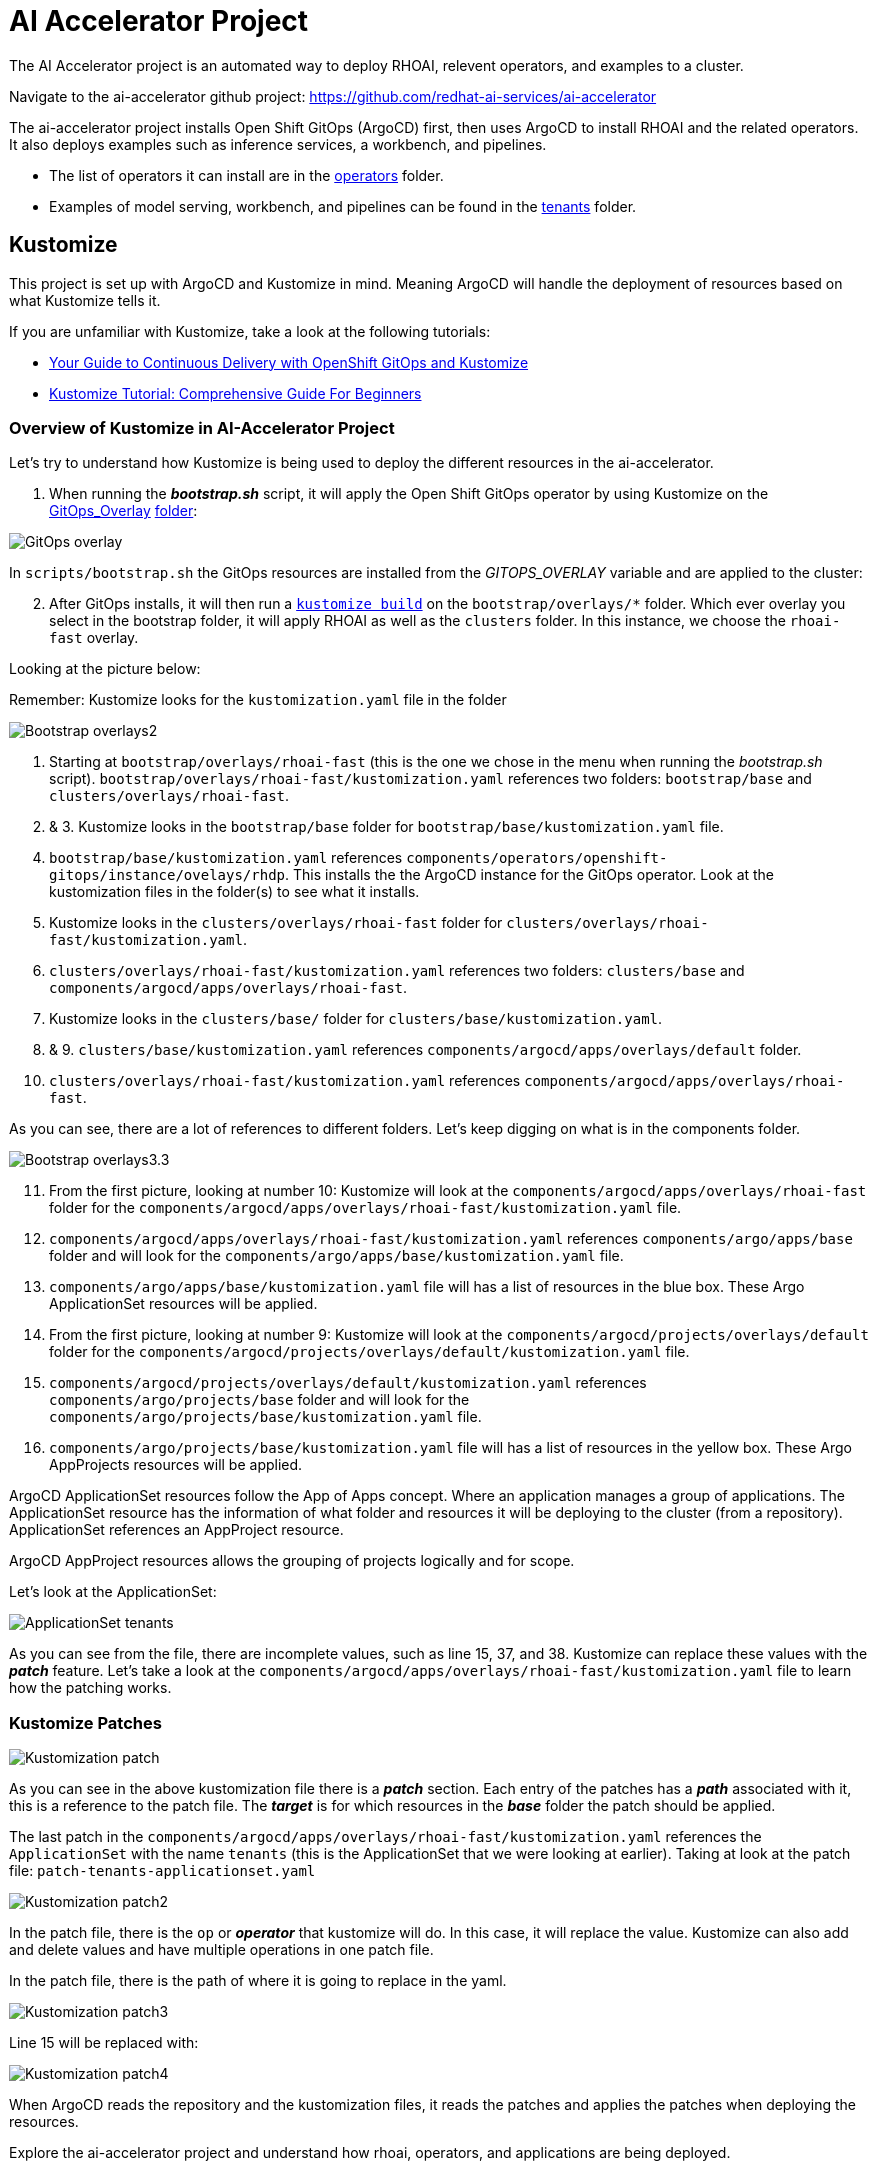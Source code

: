 # AI Accelerator Project

The AI Accelerator project is an automated way to deploy RHOAI, relevent operators, and examples to a cluster.

Navigate to the ai-accelerator github project: https://github.com/redhat-ai-services/ai-accelerator

The ai-accelerator project installs Open Shift GitOps (ArgoCD) first, then uses ArgoCD to install RHOAI and the related operators. It also deploys examples such as inference services, a workbench, and pipelines.

* The list of operators it can install are in the https://github.com/redhat-ai-services/ai-accelerator/tree/main/components/operators[operators] folder.
*  Examples of model serving, workbench, and pipelines can be found in the https://github.com/redhat-ai-services/ai-accelerator/tree/main/tenants[tenants] folder.

## Kustomize

This project is set up with ArgoCD and Kustomize in mind. Meaning ArgoCD will handle the deployment of resources based on what Kustomize tells it. 

If you are unfamiliar with Kustomize, take a look at the following tutorials:

* https://www.redhat.com/en/blog/your-guide-to-continuous-delivery-with-openshift-gitops-and-kustomize[Your Guide to Continuous Delivery with OpenShift GitOps and Kustomize]
* https://devopscube.com/kustomize-tutorial/[Kustomize Tutorial: Comprehensive Guide For Beginners]

### Overview of Kustomize in AI-Accelerator Project

Let's try to understand how Kustomize is being used to deploy the different resources in the ai-accelerator.

1. When running the _**bootstrap.sh**_ script, it will apply the Open Shift GitOps operator by using Kustomize on the https://github.com/redhat-ai-services/ai-accelerator/blob/b90f025691e14d8e8a8d5ff3452107f8a0c8f48d/scripts/bootstrap.sh#L11[GitOps_Overlay] https://github.com/redhat-ai-services/ai-accelerator/tree/b90f025691e14d8e8a8d5ff3452107f8a0c8f48d/components/operators/openshift-gitops/operator/overlays/latest[folder]:

[.bordershadow]
image::GitOps_overlay.png[]

In `scripts/bootstrap.sh` the GitOps resources are installed from the _GITOPS_OVERLAY_ variable and are applied to the cluster:

[start=2]
. After GitOps installs, it will then run a https://github.com/redhat-ai-services/ai-accelerator/blob/b90f025691e14d8e8a8d5ff3452107f8a0c8f48d/scripts/bootstrap.sh#L80[`kustomize build`] on the `bootstrap/overlays/*` folder. Which ever overlay you select in the bootstrap folder, it will apply RHOAI as well as the `clusters` folder. In this instance, we choose the `rhoai-fast` overlay.

Looking at the picture below:

Remember: Kustomize looks for the `kustomization.yaml` file in the folder

[.bordershadow]
image::Bootstrap_overlays2.png[]

1. Starting at `bootstrap/overlays/rhoai-fast` (this is the one we chose in the menu when running the _bootstrap.sh_ script). `bootstrap/overlays/rhoai-fast/kustomization.yaml` references two folders: `bootstrap/base` and `clusters/overlays/rhoai-fast`.

2. & 3. Kustomize looks in the `bootstrap/base` folder for `bootstrap/base/kustomization.yaml` file.

[start=4]
. `bootstrap/base/kustomization.yaml` references `components/operators/openshift-gitops/instance/ovelays/rhdp`. This installs the the ArgoCD instance for the GitOps operator. Look at the kustomization files in the folder(s) to see what it installs.

. Kustomize looks in the `clusters/overlays/rhoai-fast` folder for `clusters/overlays/rhoai-fast/kustomization.yaml`.

. `clusters/overlays/rhoai-fast/kustomization.yaml` references two folders: `clusters/base` and `components/argocd/apps/overlays/rhoai-fast`.

. Kustomize looks in the `clusters/base/` folder for `clusters/base/kustomization.yaml`.

. & 9. `clusters/base/kustomization.yaml` references `components/argocd/apps/overlays/default` folder.

[start=10]
. `clusters/overlays/rhoai-fast/kustomization.yaml` references `components/argocd/apps/overlays/rhoai-fast`.

As you can see, there are a lot of references to different folders. Let's keep digging on what is in the components folder.

[.bordershadow]
image::Bootstrap_overlays3.3.png[]

[start=11]
. From the first picture, looking at number 10: Kustomize will look at the `components/argocd/apps/overlays/rhoai-fast` folder for the `components/argocd/apps/overlays/rhoai-fast/kustomization.yaml` file.

. `components/argocd/apps/overlays/rhoai-fast/kustomization.yaml` references `components/argo/apps/base` folder and will look for the `components/argo/apps/base/kustomization.yaml` file.

. `components/argo/apps/base/kustomization.yaml` file will has a list of resources in the blue box. These Argo ApplicationSet resources will be applied.

. From the first picture, looking at number 9: Kustomize will look at the `components/argocd/projects/overlays/default` folder for the `components/argocd/projects/overlays/default/kustomization.yaml` file.

. `components/argocd/projects/overlays/default/kustomization.yaml` references `components/argo/projects/base` folder and will look for the `components/argo/projects/base/kustomization.yaml` file.

. `components/argo/projects/base/kustomization.yaml` file will has a list of resources in the yellow box. These Argo AppProjects resources will be applied.

ArgoCD ApplicationSet resources follow the App of Apps concept. Where an application manages a group of applications. The ApplicationSet resource has the information of what folder and resources it will be deploying to the cluster (from a repository). ApplicationSet references an AppProject resource.

ArgoCD AppProject resources allows the grouping of projects logically and for scope.

Let's look at the ApplicationSet:

[.bordershadow]
image::ApplicationSet_tenants.png[]

As you can see from the file, there are incomplete values, such as line 15, 37, and 38. Kustomize can replace these values with the _**patch**_ feature. 
Let's take a look at the `components/argocd/apps/overlays/rhoai-fast/kustomization.yaml` file to learn how the patching works.

### Kustomize Patches

[.bordershadow]
image::Kustomization_patch.png[]

As you can see in the above kustomization file there is a _**patch**_ section. Each entry of the patches has a _**path**_ associated with it, this is a reference to the patch file. The _**target**_ is for which resources in the _**base**_ folder the patch should be applied.

The last patch in the `components/argocd/apps/overlays/rhoai-fast/kustomization.yaml` references the `ApplicationSet` with the name `tenants` (this is the ApplicationSet that we were looking at earlier).
Taking at look at the patch file: `patch-tenants-applicationset.yaml`

[.bordershadow]
image::Kustomization_patch2.png[]

In the patch file, there is the `op` or _**operator**_ that kustomize will do. In this case, it will replace the value. Kustomize can also add and delete values and have multiple operations in one patch file.

In the patch file, there is the path of where it is going to replace in the yaml.

[.bordershadow]
image::Kustomization_patch3.png[]

Line 15 will be replaced with:

[.bordershadow]
image::Kustomization_patch4.png[]

When ArgoCD reads the repository and the kustomization files, it reads the patches and applies the patches when deploying the resources.

Explore the ai-accelerator project and understand how rhoai, operators, and applications are being deployed.

[TIP]
====
If you are using a disconnected environment, you will need to first setup:

- certificates for the customer certificate authorities
- the registry for the images
- the git repositories, proxies and credentials
====

## References

* Red Hat Blog: https://www.redhat.com/en/blog/your-guide-to-continuous-delivery-with-openshift-gitops-and-kustomize[Your Guide to Continuous Delivery with OpenShift GitOps and Kustomize] - a good article explaining more GitOps concepts
* GitHub: https://github.com/gnunn-gitops/standards/blob/master/folders.md[GitOps Folder Structure] - the original inspiration for the folder structure in the AI Accelerator project
* Red Hat Blog: https://www.redhat.com/en/blog/enterprise-mlops-reference-design[Enterprise MLOps Reference Design] - a conceptual reference design for performing Machine Learning Operations (MLOps)
* Topic: https://www.redhat.com/en/topics/devops/what-is-gitops[What is GitOps?] - 7-minute read on the topic of GitOps

## Questions for Further Consideration

Additional questions that could be discussed for this topic:

. Where can I find a list of curated components that follow the GitOps pattern? Hint, see the https://github.com/redhat-cop/gitops-catalog[GitOps Catalog] GitHub page.
. Wow this project structure is complicated! Is there a way to simplify the project folder structures? Hint, a good discussion could be had on where we came from and how we got here in terms of project design and layout.
